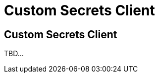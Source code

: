 ///////////////////////////////////////////////////////////////////////////////
    Copyright (c) 2000, 2021, Oracle and/or its affiliates.

    Licensed under the Universal Permissive License v 1.0 as shown at
    http://oss.oracle.com/licenses/upl.
///////////////////////////////////////////////////////////////////////////////
= Custom Secrets Client

// DO NOT remove this header - it might look like a duplicate of the header above, but
// both they serve a purpose, and the docs will look wrong if it is removed.
== Custom Secrets Client

TBD...

